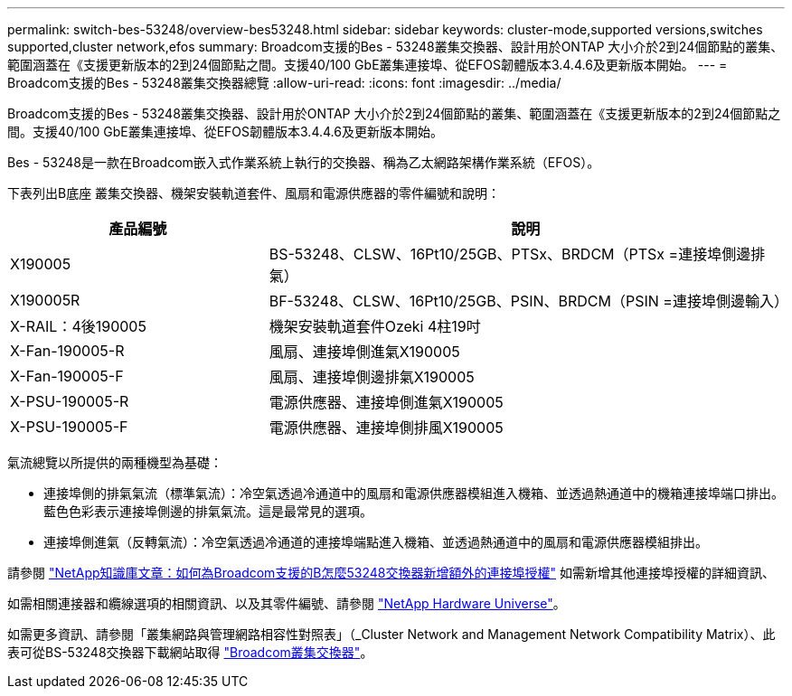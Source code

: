 ---
permalink: switch-bes-53248/overview-bes53248.html 
sidebar: sidebar 
keywords: cluster-mode,supported versions,switches supported,cluster network,efos 
summary: Broadcom支援的Bes - 53248叢集交換器、設計用於ONTAP 大小介於2到24個節點的叢集、範圍涵蓋在《支援更新版本的2到24個節點之間。支援40/100 GbE叢集連接埠、從EFOS韌體版本3.4.4.6及更新版本開始。 
---
= Broadcom支援的Bes - 53248叢集交換器總覽
:allow-uri-read: 
:icons: font
:imagesdir: ../media/


[role="lead"]
Broadcom支援的Bes - 53248叢集交換器、設計用於ONTAP 大小介於2到24個節點的叢集、範圍涵蓋在《支援更新版本的2到24個節點之間。支援40/100 GbE叢集連接埠、從EFOS韌體版本3.4.4.6及更新版本開始。

Bes - 53248是一款在Broadcom嵌入式作業系統上執行的交換器、稱為乙太網路架構作業系統（EFOS）。

下表列出B底座 叢集交換器、機架安裝軌道套件、風扇和電源供應器的零件編號和說明：

[cols="1,2"]
|===
| 產品編號 | 說明 


 a| 
X190005
 a| 
BS-53248、CLSW、16Pt10/25GB、PTSx、BRDCM（PTSx =連接埠側邊排氣）



 a| 
X190005R
 a| 
BF-53248、CLSW、16Pt10/25GB、PSIN、BRDCM（PSIN =連接埠側邊輸入）



 a| 
X-RAIL：4後190005
 a| 
機架安裝軌道套件Ozeki 4柱19吋



 a| 
X-Fan-190005-R
 a| 
風扇、連接埠側進氣X190005



 a| 
X-Fan-190005-F
 a| 
風扇、連接埠側邊排氣X190005



 a| 
X-PSU-190005-R
 a| 
電源供應器、連接埠側進氣X190005



 a| 
X-PSU-190005-F
 a| 
電源供應器、連接埠側排風X190005

|===
氣流總覽以所提供的兩種機型為基礎：

* 連接埠側的排氣氣流（標準氣流）：冷空氣透過冷通道中的風扇和電源供應器模組進入機箱、並透過熱通道中的機箱連接埠端口排出。藍色色彩表示連接埠側邊的排氣氣流。這是最常見的選項。
* 連接埠側進氣（反轉氣流）：冷空氣透過冷通道的連接埠端點進入機箱、並透過熱通道中的風扇和電源供應器模組排出。


請參閱 https://kb.netapp.com/Advice_and_Troubleshooting/Data_Protection_and_Security/MetroCluster/How_to_add_Additional_Port_Licensing_for_the_Broadcom-Supported_BES-53248_Switch["NetApp知識庫文章：如何為Broadcom支援的B怎麼53248交換器新增額外的連接埠授權"^] 如需新增其他連接埠授權的詳細資訊、

如需相關連接器和纜線選項的相關資訊、以及其零件編號、請參閱 https://hwu.netapp.com/Home/Index["NetApp Hardware Universe"^]。

如需更多資訊、請參閱「叢集網路與管理網路相容性對照表」（_Cluster Network and Management Network Compatibility Matrix）、此表可從BS-53248交換器下載網站取得 https://mysupport.netapp.com/site/products/all/details/broadcom-cluster-switches/downloads-tab["Broadcom叢集交換器"^]。

